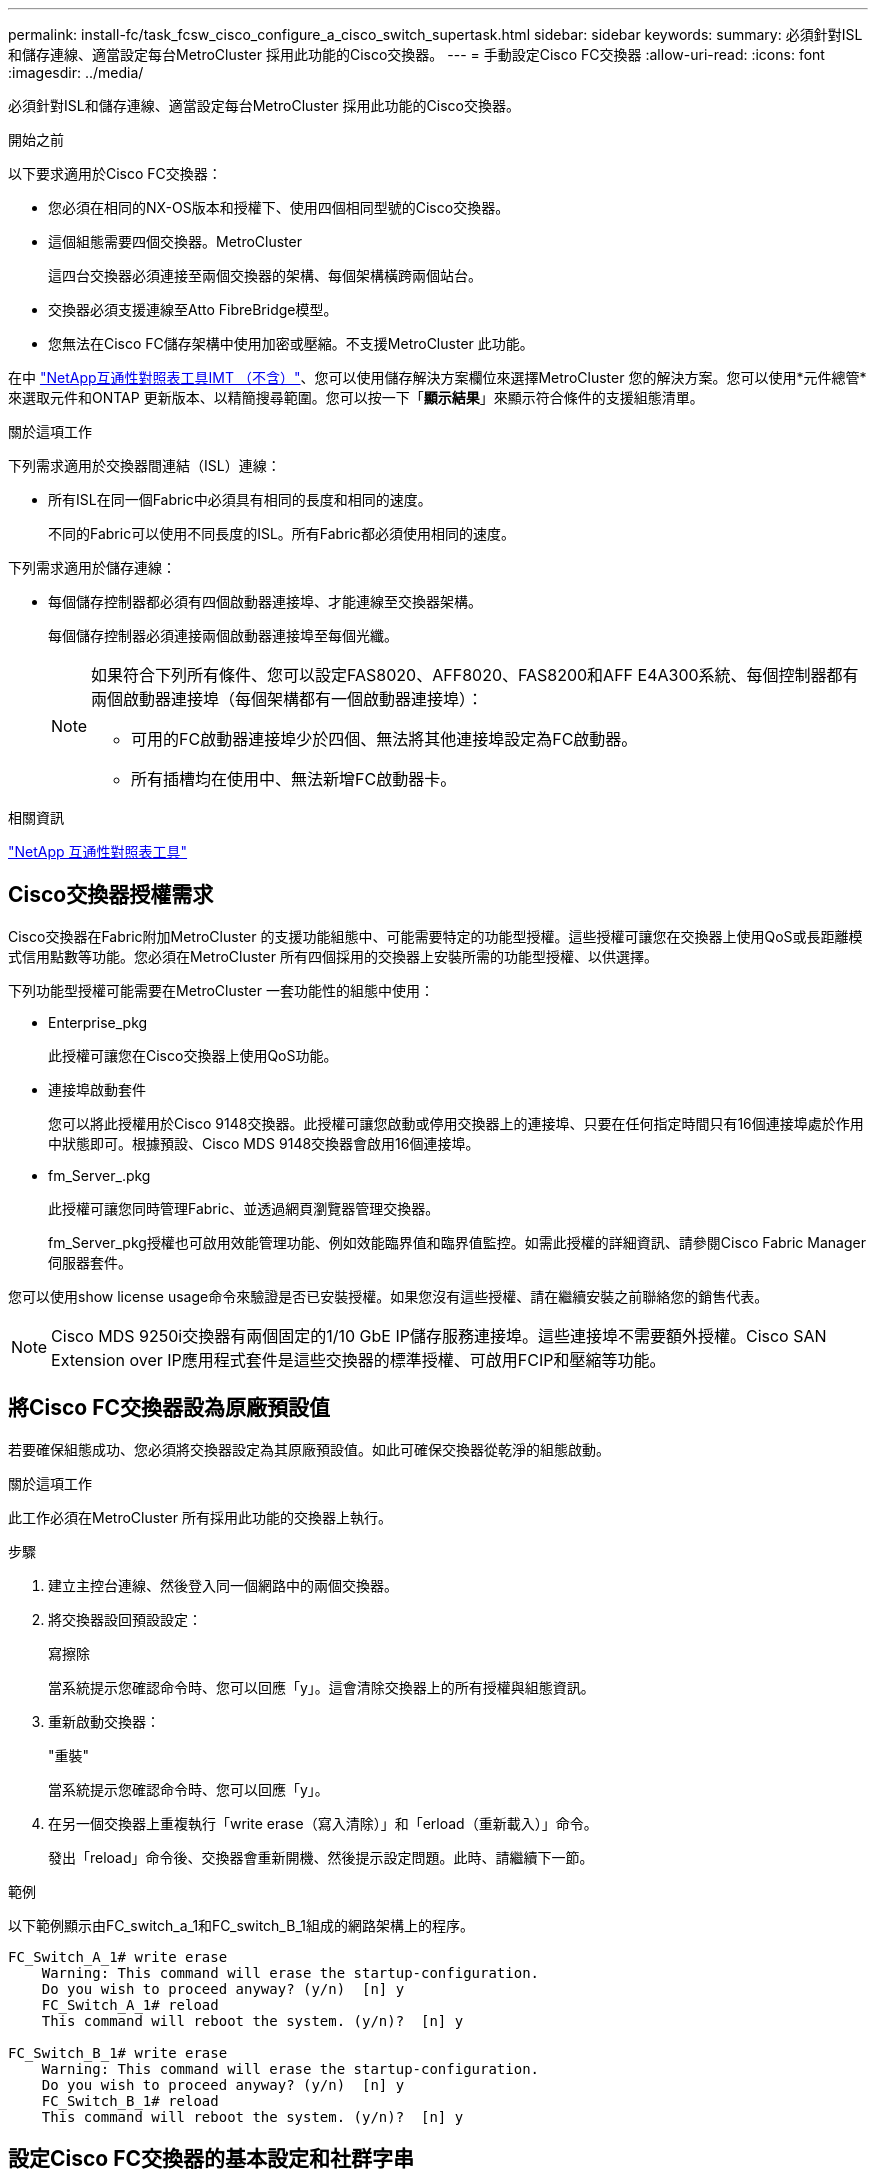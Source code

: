 ---
permalink: install-fc/task_fcsw_cisco_configure_a_cisco_switch_supertask.html 
sidebar: sidebar 
keywords:  
summary: 必須針對ISL和儲存連線、適當設定每台MetroCluster 採用此功能的Cisco交換器。 
---
= 手動設定Cisco FC交換器
:allow-uri-read: 
:icons: font
:imagesdir: ../media/


[role="lead"]
必須針對ISL和儲存連線、適當設定每台MetroCluster 採用此功能的Cisco交換器。

.開始之前
以下要求適用於Cisco FC交換器：

* 您必須在相同的NX-OS版本和授權下、使用四個相同型號的Cisco交換器。
* 這個組態需要四個交換器。MetroCluster
+
這四台交換器必須連接至兩個交換器的架構、每個架構橫跨兩個站台。

* 交換器必須支援連線至Atto FibreBridge模型。
* 您無法在Cisco FC儲存架構中使用加密或壓縮。不支援MetroCluster 此功能。


在中 https://mysupport.netapp.com/matrix["NetApp互通性對照表工具IMT （不含）"]、您可以使用儲存解決方案欄位來選擇MetroCluster 您的解決方案。您可以使用*元件總管*來選取元件和ONTAP 更新版本、以精簡搜尋範圍。您可以按一下「*顯示結果*」來顯示符合條件的支援組態清單。

.關於這項工作
下列需求適用於交換器間連結（ISL）連線：

* 所有ISL在同一個Fabric中必須具有相同的長度和相同的速度。
+
不同的Fabric可以使用不同長度的ISL。所有Fabric都必須使用相同的速度。



下列需求適用於儲存連線：

* 每個儲存控制器都必須有四個啟動器連接埠、才能連線至交換器架構。
+
每個儲存控制器必須連接兩個啟動器連接埠至每個光纖。

+
[NOTE]
====
如果符合下列所有條件、您可以設定FAS8020、AFF8020、FAS8200和AFF E4A300系統、每個控制器都有兩個啟動器連接埠（每個架構都有一個啟動器連接埠）：

** 可用的FC啟動器連接埠少於四個、無法將其他連接埠設定為FC啟動器。
** 所有插槽均在使用中、無法新增FC啟動器卡。


====


.相關資訊
https://mysupport.netapp.com/matrix["NetApp 互通性對照表工具"]



== Cisco交換器授權需求

Cisco交換器在Fabric附加MetroCluster 的支援功能組態中、可能需要特定的功能型授權。這些授權可讓您在交換器上使用QoS或長距離模式信用點數等功能。您必須在MetroCluster 所有四個採用的交換器上安裝所需的功能型授權、以供選擇。

下列功能型授權可能需要在MetroCluster 一套功能性的組態中使用：

* Enterprise_pkg
+
此授權可讓您在Cisco交換器上使用QoS功能。

* 連接埠啟動套件
+
您可以將此授權用於Cisco 9148交換器。此授權可讓您啟動或停用交換器上的連接埠、只要在任何指定時間只有16個連接埠處於作用中狀態即可。根據預設、Cisco MDS 9148交換器會啟用16個連接埠。

* fm_Server_.pkg
+
此授權可讓您同時管理Fabric、並透過網頁瀏覽器管理交換器。

+
fm_Server_pkg授權也可啟用效能管理功能、例如效能臨界值和臨界值監控。如需此授權的詳細資訊、請參閱Cisco Fabric Manager伺服器套件。



您可以使用show license usage命令來驗證是否已安裝授權。如果您沒有這些授權、請在繼續安裝之前聯絡您的銷售代表。


NOTE: Cisco MDS 9250i交換器有兩個固定的1/10 GbE IP儲存服務連接埠。這些連接埠不需要額外授權。Cisco SAN Extension over IP應用程式套件是這些交換器的標準授權、可啟用FCIP和壓縮等功能。



== 將Cisco FC交換器設為原廠預設值

若要確保組態成功、您必須將交換器設定為其原廠預設值。如此可確保交換器從乾淨的組態啟動。

.關於這項工作
此工作必須在MetroCluster 所有採用此功能的交換器上執行。

.步驟
. 建立主控台連線、然後登入同一個網路中的兩個交換器。
. 將交換器設回預設設定：
+
寫擦除

+
當系統提示您確認命令時、您可以回應「y」。這會清除交換器上的所有授權與組態資訊。

. 重新啟動交換器：
+
"重裝"

+
當系統提示您確認命令時、您可以回應「y」。

. 在另一個交換器上重複執行「write erase（寫入清除）」和「erload（重新載入）」命令。
+
發出「reload」命令後、交換器會重新開機、然後提示設定問題。此時、請繼續下一節。



.範例
以下範例顯示由FC_switch_a_1和FC_switch_B_1組成的網路架構上的程序。

[listing]
----
FC_Switch_A_1# write erase
    Warning: This command will erase the startup-configuration.
    Do you wish to proceed anyway? (y/n)  [n] y
    FC_Switch_A_1# reload
    This command will reboot the system. (y/n)?  [n] y

FC_Switch_B_1# write erase
    Warning: This command will erase the startup-configuration.
    Do you wish to proceed anyway? (y/n)  [n] y
    FC_Switch_B_1# reload
    This command will reboot the system. (y/n)?  [n] y
----


== 設定Cisco FC交換器的基本設定和社群字串

您必須使用「Setup」命令或發出「REload」命令後、指定基本設定。

.步驟
. 如果交換器未顯示設定問題、請設定基本交換器設定：
+
《設定》

. 接受設定問題的預設回應、直到系統提示您輸入SNMP社群字串為止。
. 將社群字串設為「'public'（全部為小寫）、以便從ONTAP 「顯示器」存取。
+
您可以將社群字串設為「'public'」以外的值、但必須ONTAP 使用您指定的社群字串來設定「效益監視器」。

+
以下範例顯示FC-switch_a_1上的命令：

+
[listing]
----
FC_switch_A_1# setup
    Configure read-only SNMP community string (yes/no) [n]: y
    SNMP community string : public
    Note:  Please set the SNMP community string to "Public" or another value of your choosing.
    Configure default switchport interface state (shut/noshut) [shut]: noshut
    Configure default switchport port mode F (yes/no) [n]: n
    Configure default zone policy (permit/deny) [deny]: deny
    Enable full zoneset distribution? (yes/no) [n]: yes
----
+
下列範例顯示FC-switch_B_1上的命令：

+
[listing]
----
FC_switch_B_1# setup
    Configure read-only SNMP community string (yes/no) [n]: y
    SNMP community string : public
    Note:  Please set the SNMP community string to "Public" or another value of your choosing.
    Configure default switchport interface state (shut/noshut) [shut]: noshut
    Configure default switchport port mode F (yes/no) [n]: n
    Configure default zone policy (permit/deny) [deny]: deny
    Enable full zoneset distribution? (yes/no) [n]: yes
----




== 取得連接埠授權

您不需要在持續範圍的連接埠上使用Cisco交換器授權、而是可以取得所使用之特定連接埠的授權、並從未使用的連接埠移除授權。

.開始之前
您應該確認交換器組態中的授權連接埠數量、並視需要將授權從一個連接埠移至另一個連接埠。

.步驟
. 顯示交換器架構的授權使用量：
+
「如何連接埠資源模組1」

+
判斷哪些連接埠需要授權。如果其中有些連接埠未經授權、請判斷您是否有額外的授權連接埠、並考慮移除這些連接埠的授權。

. 進入組態模式：
+
組態t

. 從選取的連接埠移除授權：
+
.. 選取要未經授權的連接埠：
+
「介面_介面名稱_」

.. 從連接埠移除授權：
+
「不需取得連接埠授權」

.. 結束連接埠組態介面：
+
「退出」



. 取得所選連接埠的授權：
+
.. 選取要未經授權的連接埠：
+
「介面_介面名稱_」

.. 讓連接埠符合取得授權的資格：
+
「連接埠授權」

.. 在連接埠上取得授權：
+
「取得連接埠授權」

.. 結束連接埠組態介面：
+
「退出」



. 針對任何其他連接埠重複上述步驟。
. 結束組態模式：
+
「退出」





=== 移除及取得連接埠上的授權

此範例顯示正在從連接埠FC1/2移除授權、連接埠FC1/1符合取得授權的資格、以及正在連接埠FC1/1上取得的授權：

[listing]
----
Switch_A_1# conf t
    Switch_A_1(config)# interface fc1/2
    Switch_A_1(config)# shut
    Switch_A_1(config-if)# no port-license acquire
    Switch_A_1(config-if)# exit
    Switch_A_1(config)# interface fc1/1
    Switch_A_1(config-if)# port-license
    Switch_A_1(config-if)# port-license acquire
    Switch_A_1(config-if)# no shut
    Switch_A_1(config-if)# end
    Switch_A_1# copy running-config startup-config

    Switch_B_1# conf t
    Switch_B_1(config)# interface fc1/2
    Switch_B_1(config)# shut
    Switch_B_1(config-if)# no port-license acquire
    Switch_B_1(config-if)# exit
    Switch_B_1(config)# interface fc1/1
    Switch_B_1(config-if)# port-license
    Switch_B_1(config-if)# port-license acquire
    Switch_B_1(config-if)# no shut
    Switch_B_1(config-if)# end
    Switch_B_1# copy running-config startup-config
----
下列範例顯示正在驗證的連接埠授權使用量：

[listing]
----
Switch_A_1# show port-resources module 1
    Switch_B_1# show port-resources module 1
----


== 在Cisco MDS 9148或9148S交換器中啟用連接埠

在Cisco MDS 9148或9148S交換器中、您必須手動啟用MetroCluster 以供選擇的連接埠。

.關於這項工作
* 您可以在Cisco MDS 9148或9148S交換器中手動啟用16個連接埠。
* Cisco交換器可讓您將Pod授權套用至隨機連接埠、而非依序套用。
* Cisco交換器需要使用每個連接埠群組的一個連接埠、除非您需要12個以上的連接埠。


.步驟
. 檢視Cisco交換器中可用的連接埠群組：
+
「How port-Resources模組_blue_number_」

. 授權並取得連接埠群組中所需的連接埠：
+
組態t

+
"interface _port_number_"

+
《小屋》

+
「取得連接埠授權」

+
"不關機"

+
例如、下列命令順序授權並取得連接埠光纖通道1/45：

+
[listing]
----
switch# config t
switch(config)#
switch(config)# interface fc 1/45
switch(config-if)#
switch(config-if)# shut
switch(config-if)# port-license acquire
switch(config-if)# no shut
switch(config-if)# end
----
. 儲存組態：
+
「copy running-config startup-config」





== 在Cisco FC交換器上設定F-port

您必須在FC交換器上設定F-port。

.關於這項工作
在不支援的組態中MetroCluster 、F連接埠是將交換器連接至HBA啟動器、FC-VI互連和FC對SAS橋接器的連接埠。

每個連接埠都必須個別設定。

請參閱下列各節、識別您組態的F-port（交換器對節點）：

* link:concept_port_assignments_for_fc_switches_when_using_ontap_9_1_and_later.html["FC 交換器的連接埠分配"]


此工作必須在MetroCluster 整個交換器上執行、且必須採用此功能。

.步驟
. 進入組態模式：
+
組態t

. 進入連接埠的介面組態模式：
+
「介面_port-ID_」

. 關閉連接埠：
+
「關機」

. 將連接埠設為F模式：
+
'切換模式F'

. 將連接埠設定為固定速度：
+
「witchport speed _spee-value_」

+
「_spee-value_」可以是「8000」或「16000」

. 將交換器連接埠的速率模式設定為專用：
+
「witchport RA率 模式Dedicated」

. 重新啟動連接埠：
+
"不關機"

. 結束組態模式：
+
《結束》



.範例
以下範例顯示兩個交換器上的命令：

[listing]
----
Switch_A_1# config  t
FC_switch_A_1(config)# interface fc 1/1
FC_switch_A_1(config-if)# shutdown
FC_switch_A_1(config-if)# switchport mode F
FC_switch_A_1(config-if)# switchport speed 8000
FC_switch_A_1(config-if)# switchport rate-mode dedicated
FC_switch_A_1(config-if)# no shutdown
FC_switch_A_1(config-if)# end
FC_switch_A_1# copy running-config startup-config

FC_switch_B_1# config  t
FC_switch_B_1(config)# interface fc 1/1
FC_switch_B_1(config-if)# switchport mode F
FC_switch_B_1(config-if)# switchport speed 8000
FC_switch_B_1(config-if)# switchport rate-mode dedicated
FC_switch_B_1(config-if)# no shutdown
FC_switch_B_1(config-if)# end
FC_switch_B_1# copy running-config startup-config
----


== 將緩衝區對緩衝區的信用額度指派給ISL所在同一個連接埠群組中的F-Port

如果F連接埠與ISL位於同一個連接埠群組、則必須將緩衝區對緩衝區的信用額度指派給F連接埠。如果連接埠沒有所需的緩衝區對緩衝資源、則ISL可能無法運作。

.關於這項工作
如果F連接埠與ISL連接埠不在同一個連接埠群組中、則不需要執行此工作。

如果F連接埠位於包含ISL的連接埠群組中、則必須在MetroCluster 支援該組態的每個FC交換器上執行此工作。

.步驟
. 進入組態模式：
+
組態t

. 設定連接埠的介面組態模式：
+
「介面_port-ID_」

. 停用連接埠：
+
《小屋》

. 如果連接埠尚未處於F模式、請將連接埠設為F模式：
+
'切換模式F'

. 將非E連接埠的緩衝區對緩衝區信用額度設為1：
+
《witchport fcrxbbCredit 1》

. 重新啟用連接埠：
+
"不關機"

. 結束組態模式：
+
「退出」

. 將更新的組態複製到啟動組態：
+
「copy running-config startup-config」

. 驗證分配給連接埠的緩衝區對緩衝區信用額度：
+
「如何連接埠資源模組1」

. 結束組態模式：
+
「退出」

. 在網路中的另一台交換器上重複上述步驟。
. 驗證設定：
+
「如何連接埠資源模組1」



.範例
在此範例中、連接埠FC1/40是ISL。連接埠FC1/37、FC1/38和FC1/39位於相同的連接埠群組中、必須加以設定。

下列命令顯示設定FC1/37到FC1/39的連接埠範圍：

[listing]
----
FC_switch_A_1# conf t
FC_switch_A_1(config)# interface fc1/37-39
FC_switch_A_1(config-if)# shut
FC_switch_A_1(config-if)# switchport mode F
FC_switch_A_1(config-if)# switchport fcrxbbcredit 1
FC_switch_A_1(config-if)# no shut
FC_switch_A_1(config-if)# exit
FC_switch_A_1# copy running-config startup-config

FC_switch_B_1# conf t
FC_switch_B_1(config)# interface fc1/37-39
FC_switch_B_1(config-if)# shut
FC_switch_B_1(config-if)# switchport mode F
FC_switch_B_1(config-if)# switchport fcrxbbcredit 1
FC_switch_A_1(config-if)# no shut
FC_switch_A_1(config-if)# exit
FC_switch_B_1# copy running-config startup-config
----
下列命令和系統輸出顯示設定已正確套用：

[listing]
----
FC_switch_A_1# show port-resource module 1
...
Port-Group 11
 Available dedicated buffers are 93

--------------------------------------------------------------------
Interfaces in the Port-Group       B2B Credit  Bandwidth  Rate Mode
                                      Buffers     (Gbps)

--------------------------------------------------------------------
fc1/37                                     32        8.0  dedicated
fc1/38                                      1        8.0  dedicated
fc1/39                                      1        8.0  dedicated
...

FC_switch_B_1# port-resource module
...
Port-Group 11
 Available dedicated buffers are 93

--------------------------------------------------------------------
Interfaces in the Port-Group       B2B Credit  Bandwidth  Rate Mode
                                     Buffers     (Gbps)

--------------------------------------------------------------------
fc1/37                                     32        8.0  dedicated
fc1/38                                      1        8.0  dedicated
fc1/39                                      1        8.0 dedicated
...
----


== 在Cisco FC交換器上建立及設定VSAN

您必須為FC-VI連接埠建立VSAN、MetroCluster 並為每個FC交換器上的儲存連接埠建立VSAN（以供支援）（以供支援）。

.關於這項工作
VSAN應該有唯一的號碼和名稱。如果您使用兩個ISL來依序傳送框架、則必須執行其他組態。

此工作的範例使用下列命名慣例：

[cols="1,2,1"]
|===


| 交換器架構 | vSAN名稱 | ID號碼 


 a| 
1.
 a| 
FCVI_1_10
 a| 
10.



 a| 
STOR_1_20
 a| 
20



 a| 
2.
 a| 
FCVI_2_30
 a| 
30



 a| 
STOR_2_20
 a| 
40

|===
此工作必須在每個FC交換器架構上執行。

.步驟
. 設定FC-VI VSAN：
+
.. 如果您尚未進入組態模式：
+
組態t

.. 編輯VSAN資料庫：
+
"vSAN資料庫"

.. 設定VSAN ID：
+
「vSAN _vSAN-ID_」

.. 設定VSAN名稱：
+
「vSAN _vSAN-ID_ name _vSAN_name_」



. 新增連接埠至FC-VI VSAN：
+
.. 在VSAN中新增每個連接埠的介面：
+
「vSAN _vSAN-ID_介面_interface_name_」

+
對於FC-VI VSAN、將會新增連接本機FC-VI連接埠的連接埠。

.. 結束組態模式：
+
《結束》

.. 將執行組態複製到啟動組態：
+
「copy running-config startup-config」

+
在下列範例中、連接埠為FC1/1和FC1/13：

+
[listing]
----
FC_switch_A_1# conf t
FC_switch_A_1(config)# vsan database
FC_switch_A_1(config)# vsan 10 interface fc1/1
FC_switch_A_1(config)# vsan 10 interface fc1/13
FC_switch_A_1(config)# end
FC_switch_A_1# copy running-config startup-config
FC_switch_B_1# conf t
FC_switch_B_1(config)# vsan database
FC_switch_B_1(config)# vsan 10 interface fc1/1
FC_switch_B_1(config)# vsan 10 interface fc1/13
FC_switch_B_1(config)# end
FC_switch_B_1# copy running-config startup-config
----


. 驗證VSAN的連接埠成員資格：
+
「vSAN成員」

+
[listing]
----
FC_switch_A_1# show vsan member
FC_switch_B_1# show vsan member
----
. 設定VSAN以保證依序交付框架或不按順序交付框架：
+

NOTE: 建議使用標準IOD設定。只有在必要時才應設定ood。

+
link:concept_prepare_for_the_mcc_installation.html["使用TDM/WDM設備搭配架構附加MetroCluster 的功能的考量"]

+
** 必須執行下列步驟以設定依序傳送框架：
+
... 進入組態模式：
+
"conft"

... 為VSAN提供訂單交換保證：
+
「訂單保證vSAN _vSAN-ID_」

+

IMPORTANT: 對於FC-VI VSAN（FCVI_1_10和FCVI_2_30）、您必須依序啟用僅在VSAN 10上的框架和交換保證。

... 啟用VSAN的負載平衡：
+
「vSAN _vSAN-ID_負載平衡src-dst-id」

... 結束組態模式：
+
《結束》

... 將執行組態複製到啟動組態：
+
「copy running-config startup-config」

+
在FC_switch_a_1上設定以順序傳送框架的命令：

+
[listing]
----
FC_switch_A_1# config t
FC_switch_A_1(config)# in-order-guarantee vsan 10
FC_switch_A_1(config)# vsan database
FC_switch_A_1(config-vsan-db)# vsan 10 loadbalancing src-dst-id
FC_switch_A_1(config-vsan-db)# end
FC_switch_A_1# copy running-config startup-config
----
+
在FC_switch_B_1上設定框架的順序傳送命令：

+
[listing]
----
FC_switch_B_1# config t
FC_switch_B_1(config)# in-order-guarantee vsan 10
FC_switch_B_1(config)# vsan database
FC_switch_B_1(config-vsan-db)# vsan 10 loadbalancing src-dst-id
FC_switch_B_1(config-vsan-db)# end
FC_switch_B_1# copy running-config startup-config
----


** 必須執行下列步驟、才能設定不按順序傳送框架：
+
... 進入組態模式：
+
"conft"

... 停用VSAN的訂單交換保證：
+
「沒有訂單保證vSAN _vSAN-ID_」

... 啟用VSAN的負載平衡：
+
「vSAN _vSAN-ID_負載平衡src-dst-id」

... 結束組態模式：
+
《結束》

... 將執行組態複製到啟動組態：
+
「copy running-config startup-config」

+
在FC_switch_a_1上設定傳輸框架順序不正常的命令：

+
[listing]
----
FC_switch_A_1# config t
FC_switch_A_1(config)# no in-order-guarantee vsan 10
FC_switch_A_1(config)# vsan database
FC_switch_A_1(config-vsan-db)# vsan 10 loadbalancing src-dst-id
FC_switch_A_1(config-vsan-db)# end
FC_switch_A_1# copy running-config startup-config
----
+
在FC_switch_B_1上設定框架的不按順序傳送的命令：

+
[listing]
----
FC_switch_B_1# config t
FC_switch_B_1(config)# no in-order-guarantee vsan 10
FC_switch_B_1(config)# vsan database
FC_switch_B_1(config-vsan-db)# vsan 10 loadbalancing src-dst-id
FC_switch_B_1(config-vsan-db)# end
FC_switch_B_1# copy running-config startup-config
----
+

NOTE: 在ONTAP 控制器模組上設定功能時、必須在MetroCluster 每個控制器模組上明確設定ood、以供採用此功能。

+
link:concept_configure_the_mcc_software_in_ontap.html#configuring-in-order-delivery-or-out-of-order-delivery-of-frames-on-ontap-software["設定以順序交付或不按順序交付以ONTAP 利在各種軟體上交付框架"]





. 設定FC-VI VSAN的QoS原則：
+
--
.. 進入組態模式：
+
"conft"

.. 依序輸入下列命令、啟用QoS並建立類別對應：
+
「QoS啟用」

+
「QoS類別對應_class_name_ MATCH -any」

.. 將上一步建立的類別對應新增至原則對應：
+
"Class _class_name_"

.. 設定優先順序：
+
第一優先

.. 將VSAN新增至先前在此程序中建立的原則對應：
+
「QoS服務原則_policy_name_ vSAN _vSAN-id_」

.. 將更新的組態複製到啟動組態：
+
「copy running-config startup-config」



--
+
在FC_switch_a_1上設定QoS原則的命令：

+
[listing]
----
FC_switch_A_1# conf t
FC_switch_A_1(config)# qos enable
FC_switch_A_1(config)# qos class-map FCVI_1_10_Class match-any
FC_switch_A_1(config)# qos policy-map FCVI_1_10_Policy
FC_switch_A_1(config-pmap)# class FCVI_1_10_Class
FC_switch_A_1(config-pmap-c)# priority high
FC_switch_A_1(config-pmap-c)# exit
FC_switch_A_1(config)# exit
FC_switch_A_1(config)# qos service policy FCVI_1_10_Policy vsan 10
FC_switch_A_1(config)# end
FC_switch_A_1# copy running-config startup-config
----
+
在FC_switch_B_1上設定QoS原則的命令：

+
[listing]
----
FC_switch_B_1# conf t
FC_switch_B_1(config)# qos enable
FC_switch_B_1(config)# qos class-map FCVI_1_10_Class match-any
FC_switch_B_1(config)# qos policy-map FCVI_1_10_Policy
FC_switch_B_1(config-pmap)# class FCVI_1_10_Class
FC_switch_B_1(config-pmap-c)# priority high
FC_switch_B_1(config-pmap-c)# exit
FC_switch_B_1(config)# exit
FC_switch_B_1(config)# qos service policy FCVI_1_10_Policy vsan 10
FC_switch_B_1(config)# end
FC_switch_B_1# copy running-config startup-config
----
. 設定儲存VSAN：
+
--
.. 設定VSAN ID：
+
「vSAN _vSAN-ID_」

.. 設定VSAN名稱：
+
「vSAN _vSAN-ID_ name _vSAN_name_」



--
+
在FC_switch_a_1上設定儲存VSAN的命令：

+
[listing]
----
FC_switch_A_1# conf t
FC_switch_A_1(config)# vsan database
FC_switch_A_1(config-vsan-db)# vsan 20
FC_switch_A_1(config-vsan-db)# vsan 20 name STOR_1_20
FC_switch_A_1(config-vsan-db)# end
FC_switch_A_1# copy running-config startup-config
----
+
在FC_switch_B_1上設定儲存VSAN的命令：

+
[listing]
----
FC_switch_B_1# conf t
FC_switch_B_1(config)# vsan database
FC_switch_B_1(config-vsan-db)# vsan 20
FC_switch_B_1(config-vsan-db)# vsan 20 name STOR_1_20
FC_switch_B_1(config-vsan-db)# end
FC_switch_B_1# copy running-config startup-config
----
. 新增連接埠至儲存VSAN。
+
對於儲存VSAN、必須新增所有連接HBA或FC對SAS橋接器的連接埠。在此範例中、FC1/5、FC1/9、FC1/17、FC1/21。正在新增FC1/25、FC1/29、FC1/33和FC1/37。

+
在FC_switch_a_1上新增連接埠至儲存VSAN的命令：

+
[listing]
----
FC_switch_A_1# conf t
FC_switch_A_1(config)# vsan database
FC_switch_A_1(config)# vsan 20 interface fc1/5
FC_switch_A_1(config)# vsan 20 interface fc1/9
FC_switch_A_1(config)# vsan 20 interface fc1/17
FC_switch_A_1(config)# vsan 20 interface fc1/21
FC_switch_A_1(config)# vsan 20 interface fc1/25
FC_switch_A_1(config)# vsan 20 interface fc1/29
FC_switch_A_1(config)# vsan 20 interface fc1/33
FC_switch_A_1(config)# vsan 20 interface fc1/37
FC_switch_A_1(config)# end
FC_switch_A_1# copy running-config startup-config
----
+
在FC_switch_B_1上新增連接埠至儲存VSAN的命令：

+
[listing]
----
FC_switch_B_1# conf t
FC_switch_B_1(config)# vsan database
FC_switch_B_1(config)# vsan 20 interface fc1/5
FC_switch_B_1(config)# vsan 20 interface fc1/9
FC_switch_B_1(config)# vsan 20 interface fc1/17
FC_switch_B_1(config)# vsan 20 interface fc1/21
FC_switch_B_1(config)# vsan 20 interface fc1/25
FC_switch_B_1(config)# vsan 20 interface fc1/29
FC_switch_B_1(config)# vsan 20 interface fc1/33
FC_switch_B_1(config)# vsan 20 interface fc1/37
FC_switch_B_1(config)# end
FC_switch_B_1# copy running-config startup-config
----




== 設定E連接埠

您必須設定連接ISL的交換器連接埠（這些是E連接埠）。

.關於這項工作
您使用的程序取決於您使用的交換器：

* <<config-e-ports-cisco-fc,在Cisco FC交換器上設定E連接埠>>
* <<config-fcip-ports-single-isl-cisco-9250i,在Cisco 9250i FC交換器上設定單一ISL的FCIP連接埠>>
* <<config-fcip-ports-dual-isl-cisco-9250i,在Cisco 9250i FC交換器上設定雙ISL的FCIP連接埠>>




=== 在Cisco FC交換器上設定E連接埠

您必須設定連接交換器間連結（ISL）的FC交換器連接埠。

.關於這項工作
這些是E連接埠、必須針對每個連接埠進行組態設定。若要這麼做、您必須計算緩衝區對緩衝區信用額度（BBC）的正確數量。

Fabric中的所有ISL都必須設定相同的速度和距離設定。

此工作必須在每個ISL連接埠上執行。

.步驟
. 請使用下表來判斷可能的連接埠速度每公里所需的調整BBC。
+
若要判斷正確數量的BBC、您需要將調整後的BBC（由下表決定）乘以交換器之間的距離（單位為公里）。FC VI架構行為需要1.5倍的調整係數。

+
|===


| 速度（以Gbps為單位） | 每公里需要BBC | 需要調整的BBC（每公里BBC x 1.5） 


 a| 
1.
 a| 
0.5
 a| 
0.75



 a| 
2.
 a| 
1.
 a| 
1.5



 a| 
4.
 a| 
2.
 a| 
3.



 a| 
8.
 a| 
4.
 a| 
6.



 a| 
16
 a| 
8.
 a| 
12.

|===


例如、若要在4-Gbps連結上計算30公里距離所需的點數、請進行下列計算：

* 以Gbps為單位的速率為4
* 需要調整的BBC為3
* 交換器之間的距離（公里）為30公里
* 3 x 30 = 90
+
.. 進入組態模式：
+
組態t

.. 指定您要設定的連接埠：
+
「介面_連接埠名稱_」

.. 關閉連接埠：
+
「關機」

.. 將連接埠的速率模式設定為「Dedicated（專用）」：
+
「witchport RA率 模式Dedicated」

.. 設定連接埠的速度：
+
「witchport speed _spee-value_」

.. 設定連接埠的緩衝區對緩衝區點數：
+
'切入fcrxbbCredit _number_of_buffers _

.. 將連接埠設為E模式：
+
'交換埠模式E '

.. 啟用連接埠的主幹模式：
+
「開啟交換埠主幹模式」

.. 將ISL虛擬儲存區域網路（VSAN）新增至主幹：
+
《witchport trunk allowed vSAN 10》（允許vSAN 10）

+
"交換埠主幹允許vSAN新增20個"

.. 將連接埠新增至連接埠通道1：
+
「通路群組1」

.. 針對Fabric中的合作夥伴交換器上相符的ISL連接埠、重複上述步驟。
+
下列範例顯示連接埠FC1/41設定的距離為30公里和8 Gbps：

+
[listing]
----
FC_switch_A_1# conf t
FC_switch_A_1# shutdown
FC_switch_A_1# switchport rate-mode dedicated
FC_switch_A_1# switchport speed 8000
FC_switch_A_1# switchport fcrxbbcredit 60
FC_switch_A_1# switchport mode E
FC_switch_A_1# switchport trunk mode on
FC_switch_A_1# switchport trunk allowed vsan 10
FC_switch_A_1# switchport trunk allowed vsan add 20
FC_switch_A_1# channel-group 1
fc1/36 added to port-channel 1 and disabled

FC_switch_B_1# conf t
FC_switch_B_1# shutdown
FC_switch_B_1# switchport rate-mode dedicated
FC_switch_B_1# switchport speed 8000
FC_switch_B_1# switchport fcrxbbcredit 60
FC_switch_B_1# switchport mode E
FC_switch_B_1# switchport trunk mode on
FC_switch_B_1# switchport trunk allowed vsan 10
FC_switch_B_1# switchport trunk allowed vsan add 20
FC_switch_B_1# channel-group 1
fc1/36 added to port-channel 1 and disabled
----
.. 在兩台交換器上發出下列命令以重新啟動連接埠：
+
"不關機"

.. 針對網路中的其他ISL連接埠、重複上述步驟。
.. 將原生VSAN新增至同一網路中兩部交換器的連接埠通道介面：
+
「介面連接埠通道_number_」

+
"交換埠主幹允許vSAN新增_norment_san識別碼_"

.. 驗證連接埠通道的組態：
+
「How介面連接埠通道_number_」

+
連接埠通道應具有下列屬性：



* 連接埠通道為「主幹連線」。
* 管理連接埠模式為E、主幹模式為開啟。
* 「速度」會顯示所有ISL連結速度的累計值。
+
例如、兩個以4 Gbps運作的ISL連接埠應顯示8 Gbps的速度。

* 「主幹VSAN（管理員允許和作用中）」會顯示所有允許的VSAN。
* 「主幹VSAN（UP）」顯示所有允許的VSAN。
* 成員清單會顯示已新增至連接埠通道的所有ISL連接埠。
* 連接埠VSAN號碼應與包含ISL的VSAN相同（通常為原生vSAN 1）。
+
[listing]
----
FC_switch_A_1(config-if)# show int port-channel 1
port-channel 1 is trunking
    Hardware is Fibre Channel
    Port WWN is 24:01:54:7f:ee:e2:8d:a0
    Admin port mode is E, trunk mode is on
    snmp link state traps are enabled
    Port mode is TE
    Port vsan is 1
    Speed is 8 Gbps
    Trunk vsans (admin allowed and active) (1,10,20)
    Trunk vsans (up)                       (1,10,20)
    Trunk vsans (isolated)                 ()
    Trunk vsans (initializing)             ()
    5 minutes input rate 1154832 bits/sec,144354 bytes/sec, 170 frames/sec
    5 minutes output rate 1299152 bits/sec,162394 bytes/sec, 183 frames/sec
      535724861 frames input,1069616011292 bytes
        0 discards,0 errors
        0 invalid CRC/FCS,0 unknown class
        0 too long,0 too short
      572290295 frames output,1144869385204 bytes
        0 discards,0 errors
      5 input OLS,11  LRR,2 NOS,0 loop inits
      14 output OLS,5 LRR, 0 NOS, 0 loop inits
    Member[1] : fc1/36
    Member[2] : fc1/40
    Interface last changed at Thu Oct 16 11:48:00 2014
----
+
.. 兩台交換器的結束介面組態：
+
《結束》

.. 將更新的組態複製到兩個Fabric的啟動組態：
+
「copy running-config startup-config」

+
[listing]
----
FC_switch_A_1(config-if)# end
FC_switch_A_1# copy running-config startup-config

FC_switch_B_1(config-if)# end
FC_switch_B_1# copy running-config startup-config
----
.. 在第二個交換器架構上重複上述步驟。




.相關資訊
在連接 FC 交換器時，需要驗證是否使用了指定的連接埠指派。請參閱link:concept_port_assignments_for_fc_switches_when_using_ontap_9_1_and_later.html["FC 交換器的連接埠分配"]



=== 在Cisco 9250i FC交換器上設定單一ISL的FCIP連接埠

您必須建立FCIP設定檔和介面來設定連接ISL（E連接埠）的FCIP交換器連接埠、然後將它們指派給IPStorage1/1 GbE介面。

.關於這項工作
此工作僅適用於使用每個交換器架構的單一ISL組態、並在每個交換器上使用IPStorage1/1介面。

此工作必須在每個FC交換器上執行。

每個交換器都會建立兩個FCIP設定檔：

* 網路1
+
** FC_SWIT_A_1已設定FCIP設定檔11和111。
** FC_SWIT_B_1已設定FCIP設定檔12和121.


* 網路2.
+
** FC_SWIT_A_2已設定FCIP設定檔13和131。
** FC_SWIT_B_2已設定FCIP設定檔14和141。




.步驟
. 進入組態模式：
+
組態t

. 啟用FCIP：
+
《功能FCIP》

. 設定IPStorage1/1 GbE介面：
+
--
.. 進入組態模式：
+
"conft"

.. 指定IPStorage1/1介面：
+
"interface IPStorage1/1"（介面IPStorage1/1）

.. 指定IP位址和子網路遮罩：
+
「介面_ip-address_子網路遮罩_」

.. 指定2500的MTU大小：
+
《witchport MTU 2500》

.. 啟用連接埠：
+
"不關機"

.. 結束組態模式：
+
「退出」



--
+
下列範例顯示IPStorage1/1連接埠的組態：

+
[listing]
----
conf t
interface IPStorage1/1
  ip address 192.168.1.201 255.255.255.0
  switchport mtu 2500
  no shutdown
exit
----
. 設定FC-VI流量的FCIP設定檔：
+
--
.. 設定FCIP設定檔並進入FCIP設定檔組態模式：
+
「FCIP設定檔_FCIP設定檔名稱」

+
設定檔名稱取決於要設定的交換器。

.. 將IPStorage1/1介面的IP位址指派給FCIP設定檔：
+
「IP位址_ip-address_」

.. 將FCIP設定檔指派給TCP連接埠3227：
+
連接埠3227

.. 設定TCP設定：
+
「TCP keepalive-timeout 1」

+
「TCP最大重新傳輸量3」

+
「最小可用頻寬為5000 Mbps、每秒4500次往返時間為3」

+
「TCP最小重新傳輸時間200」

+
「TCP keepalive-timeout 1」

+
「TCP PMTU啟用重設逾時3、600」

+
「TCP SAK-enable」（無TCP CWM）



--
+
下列範例顯示FCIP設定檔的組態：

+
[listing]
----
conf t
fcip profile 11
  ip address 192.168.1.333
  port 3227
  tcp keepalive-timeout 1
tcp max-retransmissions 3
max-bandwidth-mbps 5000 min-available-bandwidth-mbps 4500 round-trip-time-ms 3
  tcp min-retransmit-time 200
  tcp keepalive-timeout 1
  tcp pmtu-enable reset-timeout 3600
  tcp sack-enable
  no tcp cwm
----
. 設定儲存流量的FCIP設定檔：
+
--
.. 以名稱111設定FCIP設定檔、然後進入FCIP設定檔組態模式：
+
《FCIP設定檔111》

.. 將IPStorage1/1介面的IP位址指派給FCIP設定檔：
+
「IP位址_ip-address_」

.. 將FCIP設定檔指派給TCP連接埠3229：
+
連接埠3229

.. 設定TCP設定：
+
「TCP keepalive-timeout 1」

+
「TCP最大重新傳輸量3」

+
「最小可用頻寬為5000 Mbps、每秒4500次往返時間為3」

+
「TCP最小重新傳輸時間200」

+
「TCP keepalive-timeout 1」

+
「TCP PMTU啟用重設逾時3、600」

+
「TCP SAK-enable」（無TCP CWM）



--
+
下列範例顯示FCIP設定檔的組態：

+
[listing]
----
conf t
fcip profile 111
  ip address 192.168.1.334
  port 3229
  tcp keepalive-timeout 1
tcp max-retransmissions 3
max-bandwidth-mbps 5000 min-available-bandwidth-mbps 4500 round-trip-time-ms 3
  tcp min-retransmit-time 200
  tcp keepalive-timeout 1
  tcp pmtu-enable reset-timeout 3600
  tcp sack-enable
  no tcp cwm
----
. 建立兩個FCIP介面中的第一個：
+
介面FCIP 1

+
此介面用於FC-IV流量。

+
--
.. 選取先前建立的設定檔11：
+
「使用設定檔11」

.. 在合作夥伴交換器上設定IPStorage1/1連接埠的IP位址和連接埠：
+
「對等資訊ipaddr _aper-switch-port-ip_連接埠3227」

.. 選取TCP連線2：
+
「TCP連線2」

.. 停用壓縮：
+
「無IP壓縮」

.. 啟用介面：
+
"不關機"

.. 將控制TCP連線設定為48、並將資料連線設定為26、將該差異化服務程式碼點（Dscp）值上的所有封包標記為：
+
"QoS控制48個資料26"

.. 結束介面組態模式：
+
「退出」



--
+
下列範例顯示FCIP介面的組態：

+
[listing]
----
interface fcip  1
  use-profile 11
# the port # listed in this command is the port that the remote switch is listening on
 peer-info ipaddr 192.168.32.334   port 3227
  tcp-connection 2
  no ip-compression
  no shutdown
  qos control 48 data 26
exit
----
. 建立兩個FCIP介面的第二個介面：
+
介面FCIP 2

+
此介面用於儲存流量。

+
--
.. 選取先前建立的設定檔111：
+
「使用設定檔111」

.. 在合作夥伴交換器上設定IPStorage1/1連接埠的IP位址和連接埠：
+
「對等資訊ipaddr _aper-switch-port-ip_連接埠3229」

.. 選取TCP連線2：
+
「TCP連線5」

.. 停用壓縮：
+
「無IP壓縮」

.. 啟用介面：
+
"不關機"

.. 將控制TCP連線設定為48、並將資料連線設定為26、將該差異化服務程式碼點（Dscp）值上的所有封包標記為：
+
"QoS控制48個資料26"

.. 結束介面組態模式：
+
「退出」



--
+
下列範例顯示FCIP介面的組態：

+
[listing]
----
interface fcip  2
  use-profile 11
# the port # listed in this command is the port that the remote switch is listening on
 peer-info ipaddr 192.168.32.33e  port 3229
  tcp-connection 5
  no ip-compression
  no shutdown
  qos control 48 data 26
exit
----
. 在FCIP 1介面上設定switchport設定：
+
.. 進入組態模式：
+
組態t

.. 指定您要設定的連接埠：
+
介面FCIP 1

.. 關閉連接埠：
+
「關機」

.. 將連接埠設為E模式：
+
'交換埠模式E '

.. 啟用連接埠的主幹模式：
+
「開啟交換埠主幹模式」

.. 將允許的主幹vSAN設為10：
+
《witchport trunk allowed vSAN 10》（允許vSAN 10）

.. 設定連接埠的速度：
+
「witchport speed _spee-value_」



. 在FCIP 2介面上設定switchport設定：
+
.. 進入組態模式：
+
組態t

.. 指定您要設定的連接埠：
+
介面FCIP 2

.. 關閉連接埠：
+
「關機」

.. 將連接埠設為E模式：
+
'交換埠模式E '

.. 啟用連接埠的主幹模式：
+
「開啟交換埠主幹模式」

.. 將允許的主幹vSAN設為20：
+
'交換埠主幹允許vSAN 20 '

.. 設定連接埠的速度：
+
「witchport speed _spee-value_」



. 在第二個交換器上重複上述步驟。
+
唯一的差異是適當的IP位址和獨特的FCIP設定檔名稱。

+
** 在設定第一個交換器架構時、FC_switch_B_1會設定FCIP設定檔12和121.
** 設定第一個交換器架構時、FC_switch_a_2會設定FCIP設定檔13和131、而FC_switch_B_2則會設定FCIP設定檔14和141。


. 重新啟動兩台交換器上的連接埠：
+
"不關機"

. 結束兩台交換器的介面組態：
+
《結束》

. 將更新的組態複製到兩台交換器的啟動組態：
+
「copy running-config startup-config」

+
[listing]
----
FC_switch_A_1(config-if)# end
FC_switch_A_1# copy running-config startup-config

FC_switch_B_1(config-if)# end
FC_switch_B_1# copy running-config startup-config
----
. 在第二個交換器架構上重複上述步驟。




=== 在Cisco 9250i FC交換器上設定雙ISL的FCIP連接埠

您必須建立FCIP設定檔和介面來設定連接ISL（E連接埠）的FCIP交換器連接埠、然後將它們指派給IPStorage1/1和IPStorage1/2 GbE介面。

.關於這項工作
此工作僅適用於使用每個交換器架構雙ISL的組態、使用每個交換器上的IPStorage1/1和IPStorage1/2 GbE介面。

此工作必須在每個FC交換器上執行。

image::../media/fcip_ports_dual_isl.gif[FCIP連接埠雙ISL]

工作和範例使用下列設定檔組態表格：

* <<fabric1_table>>
* <<fabric2_table>>


* Fabric 1設定檔組態表*

|===


| 交換器架構 | IPStorage介面 | IP位址 | 連接埠類型 | FCIP介面 | FCIP設定檔 | 連接埠 | 對等IP/連接埠 | vSAN ID 


 a| 
FC_SWIT_A_1
 a| 
IPStorage1/1.
 a| 
也稱為
 a| 
FC-VI
 a| 
FCIP 1.
 a| 
15
 a| 
3220
 a| 
c.c.c/3230
 a| 
10.



 a| 
儲存設備
 a| 
FCIP 2.
 a| 
20
 a| 
3221
 a| 
c.c.c/3231
 a| 
20



 a| 
IPStorage1/2
 a| 
b.b.b. b
 a| 
FC-VI
 a| 
FCIP 3.
 a| 
25
 a| 
3222
 a| 
d.d.d.d/322.
 a| 
10.



 a| 
儲存設備
 a| 
FCIP 4.
 a| 
30
 a| 
3223
 a| 
d..d.d/ 3233
 a| 
20



 a| 
FC_SWIT_B_1
 a| 
IPStorage1/1.
 a| 
2011年11月14日
 a| 
FC-VI
 a| 
FCIP 1.
 a| 
15
 a| 
3230
 a| 
A. AA/3220年
 a| 
10.



 a| 
儲存設備
 a| 
FCIP 2.
 a| 
20
 a| 
3231
 a| 
A. AA/3221年
 a| 
20



 a| 
IPStorage1/2
 a| 
d.d.d
 a| 
FC-VI
 a| 
FCIP 3.
 a| 
25
 a| 
3232
 a| 
b. bbbbb/3222
 a| 
10.



 a| 
儲存設備
 a| 
FCIP 4.
 a| 
30
 a| 
3233
 a| 
b. bbbbb/3223
 a| 
20

|===
* Fabric 2設定檔組態表*

|===


| 交換器架構 | IPStorage介面 | IP位址 | 連接埠類型 | FCIP介面 | FCIP設定檔 | 連接埠 | 對等IP/連接埠 | vSAN ID 


 a| 
FC_SWIT_A_2
 a| 
IPStorage1/1.
 a| 
例如
 a| 
FC-VI
 a| 
FCIP 1.
 a| 
15
 a| 
3220
 a| 
g.g.g.g./ 3230
 a| 
10.



 a| 
儲存設備
 a| 
FCIP 2.
 a| 
20
 a| 
3221
 a| 
g.g.g.g./ 3231
 a| 
20



 a| 
IPStorage1/2
 a| 
f.f.f.f.f
 a| 
FC-VI
 a| 
FCIP 3.
 a| 
25
 a| 
3222
 a| 
h.h/322.
 a| 
10.



 a| 
儲存設備
 a| 
FCIP 4.
 a| 
30
 a| 
3223
 a| 
h.h/3233
 a| 
20



 a| 
FC_SWIT_B_2
 a| 
IPStorage1/1.
 a| 
g.g.g.g.g
 a| 
FC-VI
 a| 
FCIP 1.
 a| 
15
 a| 
3230
 a| 
e.e.e.e.e /3220
 a| 
10.



 a| 
儲存設備
 a| 
FCIP 2.
 a| 
20
 a| 
3231
 a| 
e.e.e.e e.e /3221
 a| 
20



 a| 
IPStorage1/2
 a| 
h.h.h.h
 a| 
FC-VI
 a| 
FCIP 3.
 a| 
25
 a| 
3232
 a| 
f。f.f/3222
 a| 
10.



 a| 
儲存設備
 a| 
FCIP 4.
 a| 
30
 a| 
3233
 a| 
f.f.f/3223
 a| 
20

|===
.步驟
. 進入組態模式：
+
組態t

. 啟用FCIP：
+
《功能FCIP》

. 在每個交換器上、設定兩個IPStorage介面（「IPStorage1/1'」和「IPStorage1/2'」）：
+
.. [[subsection_a,substep 'a']輸入組態模式：
+
"conft"

.. 指定要建立的IPStorage介面：
+
介面_ipstorage

+
'_ipStorage_'參數值為「'IPStorage1/1'」或「IPStorage1/2'」。

.. 指定先前指定之IPStorage介面的IP位址和子網路遮罩：
+
「介面_ip-address_子網路遮罩_」

+

NOTE: 在每個交換器上、IPStorage介面「'IPStorage1/1'」和「IPStorage1/2'」必須具有不同的IP位址。

.. 將MTU大小指定為2500：
+
《witchport MTU 2500》

.. 啟用連接埠：
+
"不關機"

.. [Subforte_f,substep "'f']"]退出組態模式：
+
「退出」

.. 重複 <<substep_a>> 透過 <<substep_f>> 以不同的IP位址設定IPStorage1/2 GbE介面。


. 使用設定檔組態表中指定的設定檔名稱、設定FC-VI和儲存流量的FCIP設定檔：
+
.. 進入組態模式：
+
"conft"

.. 使用下列設定檔名稱設定FCIP設定檔：
+
「FCIP設定檔_FCIP設定檔名稱」

+
下表提供了"_FCip-profile-name_"參數的值：

+
*** 15適用於IPStorage1/1上的FC-VI
*** IPStorage1/1上的20個儲存設備
*** 25適用於IPStorage1/2上的FC-VI
*** 30用於IPStorage1/2上的儲存設備


.. 根據設定檔組態表指派FCIP設定檔連接埠：
+
"port _port_number_"

.. 設定TCP設定：
+
「TCP keepalive-timeout 1」

+
「TCP最大重新傳輸量3」

+
「最小可用頻寬為5000 Mbps、每秒4500次往返時間為3」

+
「TCP最小重新傳輸時間200」

+
「TCP keepalive-timeout 1」

+
「TCP PMTU啟用重設逾時3、600」

+
「TCP SACSACK啟用」

+
沒有TCP WM



. 建立FCIP介面：
+
介面FCIP _FCIP_interface_

+
如設定檔組態表所示、「_FCip_interface_'參數值為「1」、「2」、「3」或「4」。

+
.. 將介面對應至先前建立的設定檔：
+
「使用設定檔_profile」

.. 設定對等IP位址和對等設定檔連接埠號碼：
+
「對等資訊_Peer_IPstorage _ipaddr_連接埠_Peer_profile_port_number_」

.. 選取TCP連線：
+
「TCP-connection _connection-#_」

+
FC-VI設定檔的「_connection-#_」參數值為「2」、儲存設定檔的「5」。

.. 停用壓縮：
+
「無IP壓縮」

.. 啟用介面：
+
"不關機"

.. 將控制TCP連線設定為「48」、並將資料連線設定為「26」、以標示具有差異化服務程式碼點（Dscp）值的所有封包：
+
"QoS控制48個資料26"

.. 結束組態模式：
+
「退出」



. 在每個FCIP介面上設定switchport設定：
+
.. 進入組態模式：
+
組態t

.. 指定您要設定的連接埠：
+
介面FCIP 1

.. 關閉連接埠：
+
「關機」

.. 將連接埠設為E模式：
+
'交換埠模式E '

.. 啟用連接埠的主幹模式：
+
「開啟交換埠主幹模式」

.. 指定特定VSAN上允許的主幹：
+
"交換埠主幹允許vSAN _vSAN_id_"

+
FC-VI設定檔的_vSAN_id_參數值為「'VSAN 10」、儲存設定檔的值為「'VSAN 20」。

.. 設定連接埠的速度：
+
「witchport speed _spee-value_」

.. 結束組態模式：
+
「退出」



. 將更新的組態複製到兩台交換器的啟動組態：
+
「copy running-config startup-config」



下列範例顯示在Fabric 1交換器FC_switch_a_1和FC_switch_B_1中、雙ISL的FCIP連接埠組態。

*若為FC_SWIT_A_1*：

[listing]
----
FC_switch_A_1# config t
FC_switch_A_1(config)# no in-order-guarantee vsan 10
FC_switch_A_1(config-vsan-db)# end
FC_switch_A_1# copy running-config startup-config

# fcip settings

feature  fcip

conf t
interface IPStorage1/1
#  IP address:  a.a.a.a
#  Mask:  y.y.y.y
  ip address <a.a.a.a   y.y.y.y>
  switchport mtu 2500
  no shutdown
exit
conf t
fcip profile 15
  ip address <a.a.a.a>
  port 3220
  tcp keepalive-timeout 1
tcp max-retransmissions 3
max-bandwidth-mbps 5000 min-available-bandwidth-mbps 4500 round-trip-time-ms 3
  tcp min-retransmit-time 200
  tcp keepalive-timeout 1
  tcp pmtu-enable reset-timeout 3600
  tcp sack-enable
  no tcp cwm

conf t
fcip profile 20
  ip address <a.a.a.a>
  port 3221
  tcp keepalive-timeout 1
tcp max-retransmissions 3
max-bandwidth-mbps 5000 min-available-bandwidth-mbps 4500 round-trip-time-ms 3
  tcp min-retransmit-time 200
  tcp keepalive-timeout 1
  tcp pmtu-enable reset-timeout 3600
  tcp sack-enable
  no tcp cwm

conf t
interface IPStorage1/2
#  IP address:  b.b.b.b
#  Mask:  y.y.y.y
  ip address <b.b.b.b   y.y.y.y>
  switchport mtu 2500
  no shutdown
exit

conf t
fcip profile 25
  ip address <b.b.b.b>
  port 3222
tcp keepalive-timeout 1
tcp max-retransmissions 3
max-bandwidth-mbps 5000 min-available-bandwidth-mbps 4500 round-trip-time-ms 3
  tcp min-retransmit-time 200
  tcp keepalive-timeout 1
  tcp pmtu-enable reset-timeout 3600
  tcp sack-enable
  no tcp cwm

conf t
fcip profile 30
  ip address <b.b.b.b>
  port 3223
tcp keepalive-timeout 1
tcp max-retransmissions 3
max-bandwidth-mbps 5000 min-available-bandwidth-mbps 4500 round-trip-time-ms 3
  tcp min-retransmit-time 200
  tcp keepalive-timeout 1
  tcp pmtu-enable reset-timeout 3600
  tcp sack-enable
  no tcp cwm
interface fcip  1
  use-profile 15
# the port # listed in this command is the port that the remote switch is listening on
 peer-info ipaddr <c.c.c.c>  port 3230
  tcp-connection 2
  no ip-compression
  no shutdown
  qos control 48 data 26
exit

interface fcip  2
  use-profile 20
# the port # listed in this command is the port that the remote switch is listening on
 peer-info ipaddr <c.c.c.c>  port 3231
  tcp-connection 5
  no ip-compression
  no shutdown
  qos control 48 data 26
exit

interface fcip  3
  use-profile 25
# the port # listed in this command is the port that the remote switch is listening on
 peer-info ipaddr < d.d.d.d >  port 3232
  tcp-connection 2
  no ip-compression
  no shutdown
  qos control 48 data 26
exit

interface fcip  4
  use-profile 30
# the port # listed in this command is the port that the remote switch is listening on
 peer-info ipaddr < d.d.d.d >  port 3233
  tcp-connection 5
  no ip-compression
  no shutdown
  qos control 48 data 26
exit

conf t
interface fcip  1
shutdown
switchport mode E
switchport trunk mode on
switchport trunk allowed vsan 10
no shutdown
exit

conf t
interface fcip  2
shutdown
switchport mode E
switchport trunk mode on
switchport trunk allowed vsan 20
no shutdown
exit

conf t
interface fcip  3
shutdown
switchport mode E
switchport trunk mode on
switchport trunk allowed vsan 10
no shutdown
exit

conf t
interface fcip  4
shutdown
switchport mode E
switchport trunk mode on
switchport trunk allowed vsan 20
no shutdown
exit
----
*若為FC_SWIT_B_1*：

[listing]
----

FC_switch_A_1# config t
FC_switch_A_1(config)# in-order-guarantee vsan 10
FC_switch_A_1(config-vsan-db)# end
FC_switch_A_1# copy running-config startup-config

# fcip settings

feature  fcip

conf t
interface IPStorage1/1
#  IP address:  c.c.c.c
#  Mask:  y.y.y.y
  ip address <c.c.c.c   y.y.y.y>
  switchport mtu 2500
  no shutdown
exit

conf t
fcip profile 15
  ip address <c.c.c.c>
  port 3230
  tcp keepalive-timeout 1
tcp max-retransmissions 3
max-bandwidth-mbps 5000 min-available-bandwidth-mbps 4500 round-trip-time-ms 3
  tcp min-retransmit-time 200
  tcp keepalive-timeout 1
  tcp pmtu-enable reset-timeout 3600
  tcp sack-enable
  no tcp cwm

conf t
fcip profile 20
  ip address <c.c.c.c>
  port 3231
  tcp keepalive-timeout 1
tcp max-retransmissions 3
max-bandwidth-mbps 5000 min-available-bandwidth-mbps 4500 round-trip-time-ms 3
  tcp min-retransmit-time 200
  tcp keepalive-timeout 1
  tcp pmtu-enable reset-timeout 3600
  tcp sack-enable
  no tcp cwm

conf t
interface IPStorage1/2
#  IP address:  d.d.d.d
#  Mask:  y.y.y.y
  ip address <b.b.b.b   y.y.y.y>
  switchport mtu 2500
  no shutdown
exit

conf t
fcip profile 25
  ip address <d.d.d.d>
  port 3232
tcp keepalive-timeout 1
tcp max-retransmissions 3
max-bandwidth-mbps 5000 min-available-bandwidth-mbps 4500 round-trip-time-ms 3
  tcp min-retransmit-time 200
  tcp keepalive-timeout 1
  tcp pmtu-enable reset-timeout 3600
  tcp sack-enable
  no tcp cwm

conf t
fcip profile 30
  ip address <d.d.d.d>
  port 3233
tcp keepalive-timeout 1
tcp max-retransmissions 3
max-bandwidth-mbps 5000 min-available-bandwidth-mbps 4500 round-trip-time-ms 3
  tcp min-retransmit-time 200
  tcp keepalive-timeout 1
  tcp pmtu-enable reset-timeout 3600
  tcp sack-enable
  no tcp cwm

interface fcip  1
  use-profile 15
# the port # listed in this command is the port that the remote switch is listening on
 peer-info ipaddr <a.a.a.a>  port 3220
  tcp-connection 2
  no ip-compression
  no shutdown
  qos control 48 data 26
exit

interface fcip  2
  use-profile 20
# the port # listed in this command is the port that the remote switch is listening on
 peer-info ipaddr <a.a.a.a>  port 3221
  tcp-connection 5
  no ip-compression
  no shutdown
  qos control 48 data 26
exit

interface fcip  3
  use-profile 25
# the port # listed in this command is the port that the remote switch is listening on
 peer-info ipaddr < b.b.b.b >  port 3222
  tcp-connection 2
  no ip-compression
  no shutdown
  qos control 48 data 26
exit

interface fcip  4
  use-profile 30
# the port # listed in this command is the port that the remote switch is listening on
 peer-info ipaddr < b.b.b.b >  port 3223
  tcp-connection 5
  no ip-compression
  no shutdown
  qos control 48 data 26
exit

conf t
interface fcip  1
shutdown
switchport mode E
switchport trunk mode on
switchport trunk allowed vsan 10
no shutdown
exit

conf t
interface fcip  2
shutdown
switchport mode E
switchport trunk mode on
switchport trunk allowed vsan 20
no shutdown
exit

conf t
interface fcip  3
shutdown
switchport mode E
switchport trunk mode on
switchport trunk allowed vsan 10
no shutdown
exit

conf t
interface fcip  4
shutdown
switchport mode E
switchport trunk mode on
switchport trunk allowed vsan 20
no shutdown
exit
----


== 在Cisco FC交換器上設定分區

您必須將交換器連接埠指派給不同的區域、以隔離儲存設備（HBA）和控制器（FC-VI）流量。

.關於這項工作
這些步驟必須在兩個FC交換器架構上執行。

以下步驟使用四節點MetroCluster配置中的 FibreBridge 7500N 分區部分中所述的分區。

.步驟
. 清除現有的區域和區域集（如果存在）。
+
.. 確定哪些區域和區域集處於活動狀態：
+
「如何使用區域」

+
[listing]
----
FC_switch_A_1# show zoneset active

FC_switch_B_1# show zoneset active
----
.. 停用上一個步驟中識別的作用中區域集：
+
「沒有區域集啟動名稱_zoneset_name_ vSAN _vSAN_id_。

+
下列範例顯示兩個區域集被停用：

+
*** VSAN 10中FC_switch_a_1上的ZonSet_a
*** VSAN 20中FC_switch_B_1上的ZonSet_B
+
[listing]
----
FC_switch_A_1# no zoneset activate name ZoneSet_A vsan 10

FC_switch_B_1# no zoneset activate name ZoneSet_B vsan 20
----


.. 停用所有區域集之後、請清除區域資料庫：
+
「清除區域資料庫_區域名稱_」

+
[listing]
----
FC_switch_A_1# clear zone database 10
FC_switch_A_1# copy running-config startup-config

FC_switch_B_1# clear zone database 20
FC_switch_B_1# copy running-config startup-config
----


. 取得交換器全球名稱（WWN）：
+
「如何使用WWN交換器」

. 設定基本區域設定：
+
--
.. 將預設分區原則設為「'permit」：
+
「沒有系統預設區域預設區域允許」

.. 啟用完整的區域發佈：
+
'系統預設分區完整分佈'

.. 為每個VSAN設定預設分區原則：
+
「沒有區域預設區域允許_vsanid_」

.. 為每個VSAN設定預設的完整區域發佈：
+
"zoneset經銷full _vsanid_"



--
+
[listing]
----
FC_switch_A_1# conf t
FC_switch_A_1(config)# no system default zone default-zone permit
FC_switch_A_1(config)# system default zone distribute full
FC_switch_A_1(config)# no zone default-zone permit 10
FC_switch_A_1(config)# no zone default-zone permit 20
FC_switch_A_1(config)# zoneset distribute full vsan 10
FC_switch_A_1(config)# zoneset distribute full vsan 20
FC_switch_A_1(config)# end
FC_switch_A_1# copy running-config startup-config

FC_switch_B_1# conf t
FC_switch_B_1(config)# no system default zone default-zone permit
FC_switch_B_1(config)# system default zone distribute full
FC_switch_B_1(config)# no zone default-zone permit 10
FC_switch_B_1(config)# no zone default-zone permit 20
FC_switch_B_1(config)# zoneset distribute full vsan 10
FC_switch_B_1(config)# zoneset distribute full vsan 20
FC_switch_B_1(config)# end
FC_switch_B_1# copy running-config startup-config
----
. 建立儲存區域、並將儲存連接埠新增至儲存區域。
+

NOTE: 在每個Fabric中只對一個交換器執行這些步驟。

+
分區取決於您所使用的FC對SAS橋接器機型。如需詳細資料、請參閱模型橋接器的一節。範例顯示Brocade交換器連接埠、因此請相應調整連接埠。

+
--
** link:task_fcsw_brocade_configure_the_brocade_fc_switches_supertask.html["使用一個 FC 連接埠的 FiberBridge 7500N 或 7600N 橋接器分區"]
** link:task_fcsw_brocade_configure_the_brocade_fc_switches_supertask.html["使用兩個FC連接埠的Fibre Bridge 7500N橋接器分區"]


--
+
每個儲存區域都包含來自所有控制器的HBA啟動器連接埠、以及連接FC至SAS橋接器的單一連接埠。

+
.. 建立儲存區域：
+
「區域名稱_STOR-ZA-name_ vSAN _vsanid_」

.. 新增儲存連接埠至區域：
+
《十二月連接交換器WWN》

.. 啟動區域集：
+
「區域集啟動名稱_Stor-zZone名稱-setname_ vSAN _vSAN-id_」



+
[listing]
----
FC_switch_A_1# conf t
FC_switch_A_1(config)# zone name STOR_Zone_1_20_25 vsan 20
FC_switch_A_1(config-zone)# member interface fc1/5 swwn 20:00:00:05:9b:24:cb:78
FC_switch_A_1(config-zone)# member interface fc1/9 swwn 20:00:00:05:9b:24:cb:78
FC_switch_A_1(config-zone)# member interface fc1/17 swwn 20:00:00:05:9b:24:cb:78
FC_switch_A_1(config-zone)# member interface fc1/21 swwn 20:00:00:05:9b:24:cb:78
FC_switch_A_1(config-zone)# member interface fc1/5 swwn 20:00:00:05:9b:24:12:99
FC_switch_A_1(config-zone)# member interface fc1/9 swwn 20:00:00:05:9b:24:12:99
FC_switch_A_1(config-zone)# member interface fc1/17 swwn 20:00:00:05:9b:24:12:99
FC_switch_A_1(config-zone)# member interface fc1/21 swwn 20:00:00:05:9b:24:12:99
FC_switch_A_1(config-zone)# member interface fc1/25 swwn 20:00:00:05:9b:24:cb:78
FC_switch_A_1(config-zone)# end
FC_switch_A_1# copy running-config startup-config
----
. 建立儲存區域集、並將儲存區域新增至新集合。
+

NOTE: 僅在Fabric中的一部交換器上執行這些步驟。

+
.. 建立儲存區域集：
+
「區域集名稱_Stor-zZone -Set-name_ vSAN _vSAN-id_」

.. 新增儲存區域至區域集：
+
「成員_STOR-ZA-name_」

.. 啟動區域集：
+
「區域集」啟動名稱_Stor-zZone -Set-name_ vSAN _vsanid_

+
[listing]
----
FC_switch_A_1# conf t
FC_switch_A_1(config)# zoneset name STORI_Zoneset_1_20 vsan 20
FC_switch_A_1(config-zoneset)# member STOR_Zone_1_20_25
...
FC_switch_A_1(config-zoneset)# exit
FC_switch_A_1(config)# zoneset activate name STOR_ZoneSet_1_20 vsan 20
FC_switch_A_1(config)# exit
FC_switch_A_1# copy running-config startup-config
----


. 建立FCVI區域、並將FCVI連接埠新增至它們。
+
每個FCVI區域都包含來自一個DR群組所有控制器的FCVI連接埠。

+

NOTE: 僅在Fabric中的一部交換器上執行這些步驟。

+
分區取決於您所使用的FC對SAS橋接器機型。如需詳細資料、請參閱模型橋接器的一節。範例顯示Brocade交換器連接埠、因此請相應調整連接埠。

+
--
** link:task_fcsw_brocade_configure_the_brocade_fc_switches_supertask.html["使用一個 FC 連接埠的 FiberBridge 7500N 或 7600N 橋接器分區"]
** link:task_fcsw_brocade_configure_the_brocade_fc_switches_supertask.html["使用兩個FC連接埠的Fibre Bridge 7500N橋接器分區"]


--
+
每個儲存區域都包含來自所有控制器的HBA啟動器連接埠、以及連接FC至SAS橋接器的單一連接埠。

+
.. 建立FCVI區域：
+
「區域名稱_FCVI-ZONE名稱_ vSAN _vsanid_」

.. 新增FCVI連接埠至區域：
+
「FCVI-ZONE名稱_」

.. 啟動區域集：
+
「區域集啟動名稱_FCVI-ZONE - name-Set-name_ vSAN _vsanid_」



+
[listing]
----
FC_switch_A_1# conf t
FC_switch_A_1(config)# zone name FCVI_Zone_1_10_25 vsan 10
FC_switch_A_1(config-zone)# member interface fc1/1 swwn20:00:00:05:9b:24:cb:78
FC_switch_A_1(config-zone)# member interface fc1/2 swwn20:00:00:05:9b:24:cb:78
FC_switch_A_1(config-zone)# member interface fc1/1 swwn20:00:00:05:9b:24:12:99
FC_switch_A_1(config-zone)# member interface fc1/2 swwn20:00:00:05:9b:24:12:99
FC_switch_A_1(config-zone)# end
FC_switch_A_1# copy running-config startup-config
----
. 建立FCVI區域集、並將FCVI區域新增至該區域：
+

NOTE: 僅在Fabric中的一部交換器上執行這些步驟。

+
.. 建立FCVI區域集：
+
「區域集名稱_FCVI_ZON_SET_name_ vSAN _vSAN-id_」

.. 新增FCVI區域至區域集：
+
《FCVI_zonename_》

.. 啟動區域集：
+
「區域集」啟動名稱_FCVI_ZON_SET_name_ vSAN _vSAN-id_



+
[listing]
----
FC_switch_A_1# conf t
FC_switch_A_1(config)# zoneset name FCVI_Zoneset_1_10 vsan 10
FC_switch_A_1(config-zoneset)# member FCVI_Zone_1_10_25
FC_switch_A_1(config-zoneset)# member FCVI_Zone_1_10_29
    ...
FC_switch_A_1(config-zoneset)# exit
FC_switch_A_1(config)# zoneset activate name FCVI_ZoneSet_1_10 vsan 10
FC_switch_A_1(config)# exit
FC_switch_A_1# copy running-config startup-config
----
. 驗證分區：
+
「How Zone」

. 在第二個FC交換器架構上重複上述步驟。




== 確保FC交換器組態已儲存

您必須確定FC交換器組態已儲存至所有交換器的啟動組態。

.步驟
在兩個FC交換器架構上發出下列命令：

「copy running-config startup-config」

[listing]
----
FC_switch_A_1# copy running-config startup-config

FC_switch_B_1# copy running-config startup-config
----